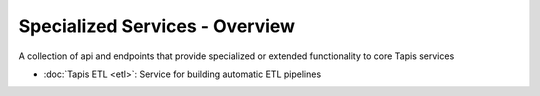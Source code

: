 ===============================
Specialized Services - Overview
===============================

A collection of api and endpoints that provide specialized or extended functionality to core Tapis services

- :doc:`Tapis ETL <etl>`: Service for building automatic ETL pipelines